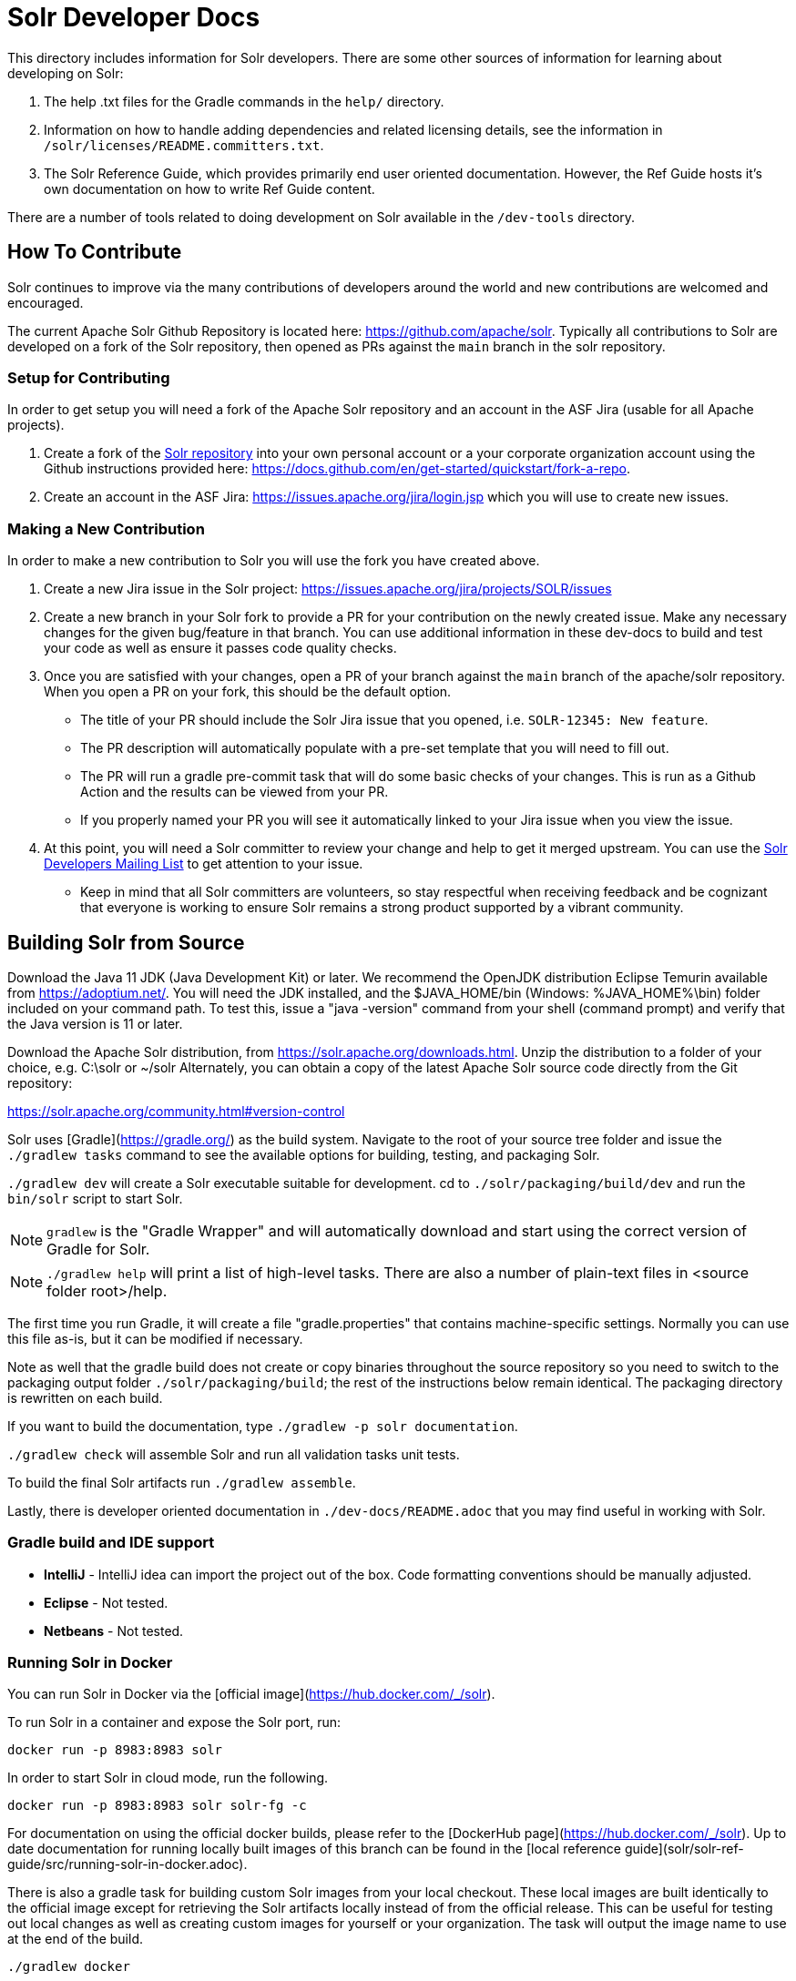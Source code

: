 = Solr Developer Docs
// Licensed to the Apache Software Foundation (ASF) under one
// or more contributor license agreements.  See the NOTICE file
// distributed with this work for additional information
// regarding copyright ownership.  The ASF licenses this file
// to you under the Apache License, Version 2.0 (the
// "License"); you may not use this file except in compliance
// with the License.  You may obtain a copy of the License at
//
//   http://www.apache.org/licenses/LICENSE-2.0
//
// Unless required by applicable law or agreed to in writing,
// software distributed under the License is distributed on an
// "AS IS" BASIS, WITHOUT WARRANTIES OR CONDITIONS OF ANY
// KIND, either express or implied.  See the License for the
// specific language governing permissions and limitations
// under the License.

This directory includes information for Solr developers.   There are some other
sources of information for learning about developing on Solr:

1. The help .txt files for the Gradle commands in the `help/` directory.

2. Information on how to handle adding dependencies and related licensing
details, see the information in `/solr/licenses/README.committers.txt`.

3. The Solr Reference Guide, which provides primarily end user oriented documentation.
However, the Ref Guide hosts it's own documentation on how to write Ref Guide content.

There are a number of tools related to doing development on Solr available in the `/dev-tools`
directory.

## How To Contribute
Solr continues to improve via the many contributions of developers around the world and new contributions are welcomed and encouraged.

The current Apache Solr Github Repository is located here: https://github.com/apache/solr. Typically all contributions to Solr are developed on a fork of the Solr repository, then opened as PRs against the `main` branch in the solr repository.

### Setup for Contributing
In order to get setup you will need a fork of the Apache Solr repository and an account in the ASF Jira (usable for all Apache projects).

1. Create a fork of the https://github.com/apache/solr[Solr repository] into your own personal account or a your corporate organization account using the Github instructions provided here: https://docs.github.com/en/get-started/quickstart/fork-a-repo.
2. Create an account in the ASF Jira: https://issues.apache.org/jira/login.jsp which you will use to create new issues.

### Making a New Contribution
In order to make a new contribution to Solr you will use the fork you have created above.

1. Create a new Jira issue in the Solr project: https://issues.apache.org/jira/projects/SOLR/issues
2. Create a new branch in your Solr fork to provide a PR for your contribution on the newly created issue. Make any necessary changes for the given bug/feature in that branch. You can use additional information in these dev-docs to build and test your code as well as ensure it passes code quality checks.
3. Once you are satisfied with your changes, open a PR of your branch against the `main` branch of the apache/solr repository. When you open a PR on your fork, this should be the default option.
* The title of your PR should include the Solr Jira issue that you opened, i.e. `SOLR-12345: New feature`.
* The PR description will automatically populate with a pre-set template that you will need to fill out.
* The PR will run a gradle pre-commit task that will do some basic checks of your changes. This is run as a Github Action and the results can be viewed from your PR.
* If you properly named your PR you will see it automatically linked to your Jira issue when you view the issue.
4. At this point, you will need a Solr committer to review your change and help to get it merged upstream. You can use the https://solr.apache.org/community.html[Solr Developers Mailing List] to get attention to your issue.
* Keep in mind that all Solr committers are volunteers, so stay respectful when receiving feedback and be cognizant that everyone is working to ensure Solr remains a strong product supported by a vibrant community.

## Building Solr from Source
Download the Java 11 JDK (Java Development Kit) or later.  We recommend the OpenJDK
distribution Eclipse Temurin available from https://adoptium.net/.
You will need the JDK installed, and the $JAVA_HOME/bin (Windows: %JAVA_HOME%\bin)
folder included on your command path. To test this, issue a "java -version" command
from your shell (command prompt) and verify that the Java version is 11 or later.

Download the Apache Solr distribution, from https://solr.apache.org/downloads.html.
Unzip the distribution to a folder of your choice, e.g. C:\solr or ~/solr
Alternately, you can obtain a copy of the latest Apache Solr source code
directly from the Git repository:

<https://solr.apache.org/community.html#version-control>

Solr uses [Gradle](https://gradle.org/) as the build
system.  Navigate to the root of your source tree folder and issue the `./gradlew tasks`
command to see the available options for building, testing, and packaging Solr.

`./gradlew dev` will create a Solr executable suitable for development.
cd to `./solr/packaging/build/dev` and run the `bin/solr` script
to start Solr.

NOTE: `gradlew` is the "Gradle Wrapper" and will automatically download and
start using the correct version of Gradle for Solr.

NOTE: `./gradlew help` will print a list of high-level tasks. There are also a
number of plain-text files in <source folder root>/help.

The first time you run Gradle, it will create a file "gradle.properties" that
contains machine-specific settings. Normally you can use this file as-is, but it
can be modified if necessary.

Note as well that the gradle build does not create or copy binaries throughout the
source repository so you need to switch to the packaging output folder `./solr/packaging/build`;
the rest of the instructions below remain identical. The packaging directory
is rewritten on each build.

If you want to build the documentation, type `./gradlew -p solr documentation`.

`./gradlew check` will assemble Solr and run all validation tasks unit tests.

To build the final Solr artifacts run `./gradlew assemble`.

Lastly, there is developer oriented documentation in `./dev-docs/README.adoc` that
you may find useful in working with Solr.


### Gradle build and IDE support

- *IntelliJ* - IntelliJ idea can import the project out of the box.
               Code formatting conventions should be manually adjusted.
- *Eclipse*  - Not tested.
- *Netbeans* - Not tested.


### Running Solr in Docker

You can run Solr in Docker via the [official image](https://hub.docker.com/_/solr).

To run Solr in a container and expose the Solr port, run:

`docker run -p 8983:8983 solr`

In order to start Solr in cloud mode, run the following.

`docker run -p 8983:8983 solr solr-fg -c`

For documentation on using the official docker builds, please refer to the [DockerHub page](https://hub.docker.com/_/solr).
Up to date documentation for running locally built images of this branch can be found in the [local reference guide](solr/solr-ref-guide/src/running-solr-in-docker.adoc).

There is also a gradle task for building custom Solr images from your local checkout.
These local images are built identically to the official image except for retrieving the Solr artifacts locally instead of from the official release.
This can be useful for testing out local changes as well as creating custom images for yourself or your organization.
The task will output the image name to use at the end of the build.

`./gradlew docker`

For more info on building an image, run:

`./gradlew helpDocker`
